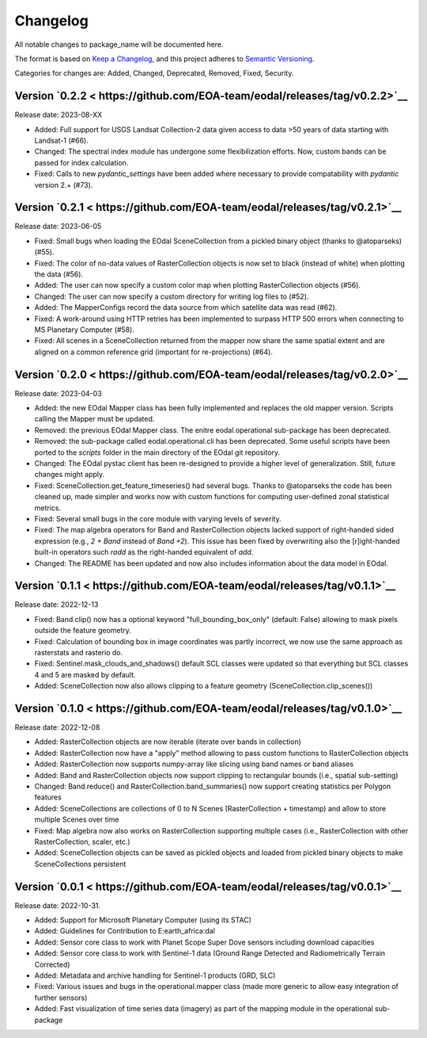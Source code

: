 Changelog
=========

All notable changes to package_name will be documented here.

The format is based on `Keep a Changelog`_, and this project adheres to `Semantic Versioning`_.

.. _Keep a Changelog: https://keepachangelog.com/en/1.0.0/
.. _Semantic Versioning: https://semver.org/spec/v2.0.0.html

Categories for changes are: Added, Changed, Deprecated, Removed, Fixed, Security.

Version `0.2.2 < https://github.com/EOA-team/eodal/releases/tag/v0.2.2>`__
--------------------------------------------------------------------------------

Release date: 2023-08-XX

- Added: Full support for USGS Landsat Collection-2 data given access to data >50 years of data starting with Landsat-1 (#66).
- Changed: The spectral index module has undergone some flexibilization efforts. Now, custom bands can be passed for index calculation.
- Fixed: Calls to new `pydantic_settings` have been added where necessary to provide compatability with `pydantic` version 2.+ (#73).


Version `0.2.1 < https://github.com/EOA-team/eodal/releases/tag/v0.2.1>`__
--------------------------------------------------------------------------------

Release date: 2023-06-05

- Fixed: Small bugs when loading the EOdal SceneCollection from a pickled binary object (thanks to @atoparseks) (#55).
- Fixed: The color of no-data values of RasterCollection objects is now set to black (instead of white) when plotting the data (#56).
- Added: The user can now specify a custom color map when plotting RasterCollection objects (#56).
- Changed: The user can now specify a custom directory for writing log files to (#52).
- Added: The MapperConfigs record the data source from which satellite data was read (#62).
- Fixed: A work-around using HTTP retries has been implemented to surpass HTTP 500 errors when connecting to MS Planetary Computer (#58).
- Fixed: All scenes in a SceneCollection returned from the mapper now share the same spatial extent and are aligned on a common reference grid (important for re-projections) (#64).

Version `0.2.0 < https://github.com/EOA-team/eodal/releases/tag/v0.2.0>`__
--------------------------------------------------------------------------------

Release date: 2023-04-03

- Added: the new EOdal Mapper class has been fully implemented and replaces the old mapper version. Scripts calling the Mapper must be updated.
- Removed: the previous EOdal Mapper class. The enitre eodal.operational sub-package has been deprecated.
- Removed: the sub-package called eodal.operational.cli has been deprecated. Some useful scripts have been ported to the `scripts` folder in the main directory of the EOdal git repository.
- Changed: The EOdal pystac client has been re-designed to provide a higher level of generalization. Still, future changes might apply.
- Fixed: SceneCollection.get_feature_timeseries() had several bugs. Thanks to @atoparseks the code has been cleaned up, made simpler and works now with custom functions for computing user-defined zonal statistical metrics.
- Fixed: Several small bugs in the core module with varying levels of severity.
- Fixed: The map algebra operators for Band and RasterCollection objects lacked support of right-handed sided expression (e.g., `2 + Band` instead of `Band +2`). This issue has been fixed by overwriting also the [r]ight-handed built-in operators such `radd` as the right-handed equivalent of `add`.
- Changed: The README has been updated and now also includes information about the data model in EOdal.

Version `0.1.1 < https://github.com/EOA-team/eodal/releases/tag/v0.1.1>`__
--------------------------------------------------------------------------------

Release date: 2022-12-13

- Fixed: Band.clip() now has a optional keyword "full_bounding_box_only" (default: False) allowing to mask pixels outside the feature geometry.
- Fixed: Calculation of bounding box in image coordinates was partly incorrect, we now use the same approach as rasterstats and rasterio do.
- Fixed: Sentinel.mask_clouds_and_shadows() default SCL classes were updated so that everything but SCL classes 4 and 5 are masked by default.
- Added: SceneCollection now also allows clipping to a feature geometry (SceneCollection.clip_scenes())

Version `0.1.0 < https://github.com/EOA-team/eodal/releases/tag/v0.1.0>`__
--------------------------------------------------------------------------------

Release date: 2022-12-08

- Added: RasterCollection objects are now iterable (iterate over bands in collection)
- Added: RasterCollection now have a "apply" method allowing to pass custom functions to RasterCollection objects
- Added: RasterCollection now supports numpy-array like slicing using band names or band aliases
- Added: Band and RasterCollection objects now support clipping to rectangular bounds (i.e., spatial sub-setting)
- Changed: Band.reduce() and RasterCollection.band_summaries() now support creating statistics per Polygon features
- Added: SceneCollections are collections of 0 to N Scenes (RasterCollection + timestamp) and allow to store multiple Scenes over time
- Fixed: Map algebra now also works on RasterCollection supporting multiple cases (i.e., RasterCollection with other RasterCollection, scaler, etc.)
- Added: SceneCollection objects can be saved as pickled objects and loaded from pickled binary objects to make SceneCollections persistent


Version `0.0.1 < https://github.com/EOA-team/eodal/releases/tag/v0.0.1>`__
--------------------------------------------------------------------------------

Release date: 2022-10-31.

- Added: Support for Microsoft Planetary Computer (using its STAC)
- Added: Guidelines for Contribution to E:earth_africa:dal
- Added: Sensor core class to work with Planet Scope Super Dove sensors including download capacities
- Added: Sensor core class to work with Sentinel-1 data (Ground Range Detected and Radiometrically Terrain Corrected)
- Added: Metadata and archive handling for Sentinel-1 products (GRD, SLC)
- Fixed: Various issues and bugs in the operational.mapper class (made more generic to allow easy integration of further sensors)
- Added: Fast visualization of time series data (imagery) as part of the mapping module in the operational sub-package
